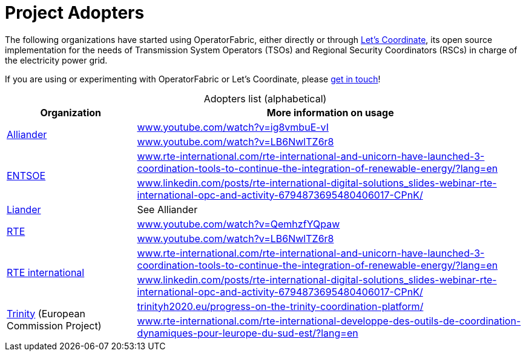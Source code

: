 

:imagesdir: src/docs/asciidoc/images

:sectnums:
:icons: font
:hide-uri-scheme:

= Project Adopters

The following organizations have started using OperatorFabric, either directly or through
https://letscoordinate.github.io/[Let's Coordinate], its
open source implementation for the needs of Transmission System Operators (TSOs) and
Regional Security Coordinators (RSCs) in charge of the electricity power grid.

If you are using or experimenting with OperatorFabric or Let's Coordinate, please
https://lfenergy.slack.com/archives/C025ZGJPXM4[get in touch]!

.Adopters list (alphabetical)
[caption="", cols="2,6", stripes=even]
|===
|Organization |More information on usage

.2+|https://www.alliander.com/en/[Alliander]
|https://www.youtube.com/watch?v=ig8vmbuE-vI
|https://www.youtube.com/watch?v=LB6NwlTZ6r8

.2+|https://www.entsoe.eu/[ENTSOE]
|https://www.rte-international.com/rte-international-and-unicorn-have-launched-3-coordination-tools-to-continue-the-integration-of-renewable-energy/?lang=en
|https://www.linkedin.com/posts/rte-international-digital-solutions_slides-webinar-rte-international-opc-and-activity-6794873695480406017-CPnK/

|https://www.liander.nl/[Liander]
|See Alliander

.2+|https://www.rte-france.com/en[RTE]
|https://www.youtube.com/watch?v=QemhzfYQpaw
|https://www.youtube.com/watch?v=LB6NwlTZ6r8

.2+|https://www.rte-international.com/?lang=en[RTE international]
|https://www.rte-international.com/rte-international-and-unicorn-have-launched-3-coordination-tools-to-continue-the-integration-of-renewable-energy/?lang=en
|https://www.linkedin.com/posts/rte-international-digital-solutions_slides-webinar-rte-international-opc-and-activity-6794873695480406017-CPnK/

.2+|http://trinityh2020.eu/[Trinity] (European Commission Project)
|http://trinityh2020.eu/progress-on-the-trinity-coordination-platform/
|https://www.rte-international.com/rte-international-developpe-des-outils-de-coordination-dynamiques-pour-leurope-du-sud-est/?lang=en
|===


